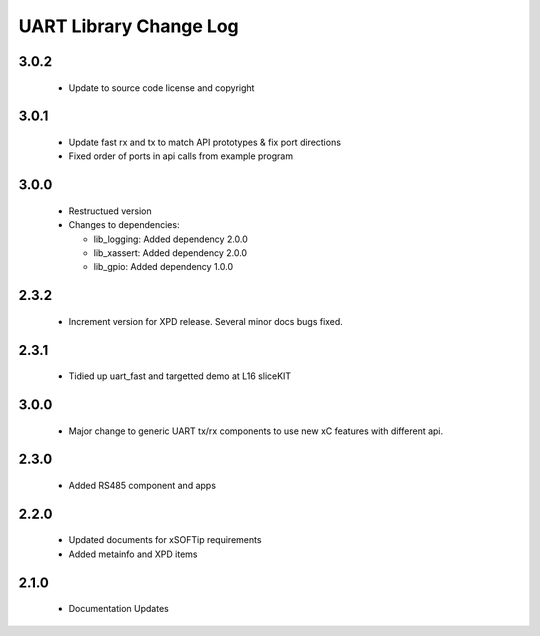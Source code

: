 UART Library Change Log
=======================

3.0.2
-----

  * Update to source code license and copyright

3.0.1
-----

  * Update fast rx and tx to match API prototypes & fix port directions
  * Fixed order of ports in api calls from example program

3.0.0
-----

  * Restructued version

  * Changes to dependencies:

    - lib_logging: Added dependency 2.0.0

    - lib_xassert: Added dependency 2.0.0

    - lib_gpio: Added dependency 1.0.0

2.3.2
-----

  * Increment version for XPD release. Several minor docs bugs fixed.

2.3.1
-----

  * Tidied up uart_fast and targetted demo at L16 sliceKIT

3.0.0
-----

  * Major change to generic UART tx/rx components to use new xC features with
    different api.

2.3.0
-----

  * Added RS485 component and apps

2.2.0
-----

  * Updated documents for xSOFTip requirements
  * Added metainfo and XPD items

2.1.0
-----

  * Documentation Updates

